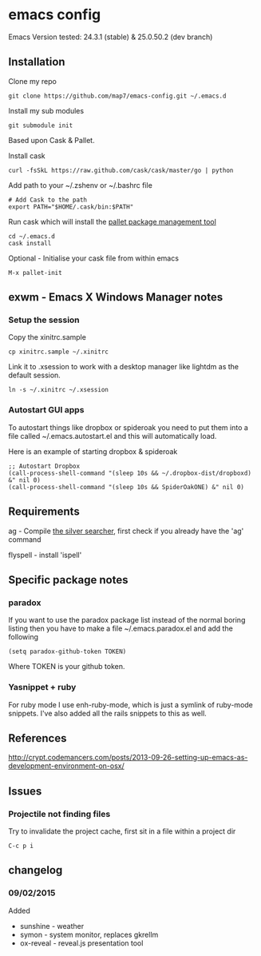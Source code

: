 * emacs config

Emacs Version tested: 24.3.1 (stable) & 25.0.50.2 (dev branch)

** Installation

Clone my repo
: git clone https://github.com/map7/emacs-config.git ~/.emacs.d

Install my sub modules
: git submodule init

Based upon Cask & Pallet.

Install cask
: curl -fsSkL https://raw.github.com/cask/cask/master/go | python

Add path to your ~/.zshenv or ~/.bashrc file
: # Add Cask to the path
: export PATH="$HOME/.cask/bin:$PATH"

Run cask which will install the [[https://github.com/rdallasgray/pallet][pallet package management tool]]
: cd ~/.emacs.d
: cask install

Optional - Initialise your cask file from within emacs
: M-x pallet-init

** exwm - Emacs X Windows Manager notes
*** Setup the session

Copy the xinitrc.sample
: cp xinitrc.sample ~/.xinitrc

Link it to .xsession to work with a desktop manager like lightdm as the default session.
: ln -s ~/.xinitrc ~/.xsession

*** Autostart GUI apps

 To autostart things like dropbox or spideroak you need to put them into a file called ~/.emacs.autostart.el and this will automatically load.

 Here is an example of starting dropbox & spideroak
 : ;; Autostart Dropbox
 : (call-process-shell-command "(sleep 10s && ~/.dropbox-dist/dropboxd) &" nil 0)
 : (call-process-shell-command "(sleep 10s && SpiderOakONE) &" nil 0)

** Requirements

ag - Compile [[https://github.com/ggreer/the_silver_searcher][the silver searcher]], first check if you already have the 'ag' command

flyspell - install 'ispell'

** Specific package notes
*** paradox

 If you want to use the paradox package list instead of the normal boring listing then you have to make a file ~/.emacs.paradox.el and add the following

 : (setq paradox-github-token TOKEN)

 Where TOKEN is your github token.

*** Yasnippet + ruby

 For ruby mode I use enh-ruby-mode, which is just a symlink of ruby-mode snippets. I've also added all the rails snippets to this as well.

** References
http://crypt.codemancers.com/posts/2013-09-26-setting-up-emacs-as-development-environment-on-osx/

** Issues
*** Projectile not finding files

Try to invalidate the project cache, first sit in a file within a project dir
: C-c p i

** changelog

*** 09/02/2015
Added
- sunshine - weather
- symon - system monitor, replaces gkrellm
- ox-reveal - reveal.js presentation tool

